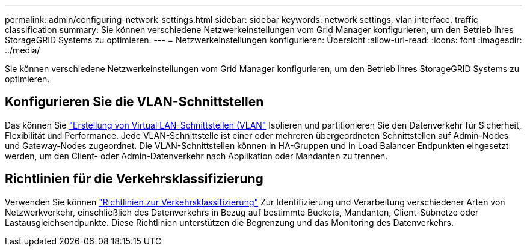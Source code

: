 ---
permalink: admin/configuring-network-settings.html 
sidebar: sidebar 
keywords: network settings, vlan interface, traffic classification 
summary: Sie können verschiedene Netzwerkeinstellungen vom Grid Manager konfigurieren, um den Betrieb Ihres StorageGRID Systems zu optimieren. 
---
= Netzwerkeinstellungen konfigurieren: Übersicht
:allow-uri-read: 
:icons: font
:imagesdir: ../media/


[role="lead"]
Sie können verschiedene Netzwerkeinstellungen vom Grid Manager konfigurieren, um den Betrieb Ihres StorageGRID Systems zu optimieren.



== Konfigurieren Sie die VLAN-Schnittstellen

Das können Sie link:configure-vlan-interfaces.html["Erstellung von Virtual LAN-Schnittstellen (VLAN"] Isolieren und partitionieren Sie den Datenverkehr für Sicherheit, Flexibilität und Performance. Jede VLAN-Schnittstelle ist einer oder mehreren übergeordneten Schnittstellen auf Admin-Nodes und Gateway-Nodes zugeordnet. Die VLAN-Schnittstellen können in HA-Gruppen und in Load Balancer Endpunkten eingesetzt werden, um den Client- oder Admin-Datenverkehr nach Applikation oder Mandanten zu trennen.



== Richtlinien für die Verkehrsklassifizierung

Verwenden Sie können link:managing-traffic-classification-policies.html["Richtlinien zur Verkehrsklassifizierung"] Zur Identifizierung und Verarbeitung verschiedener Arten von Netzwerkverkehr, einschließlich des Datenverkehrs in Bezug auf bestimmte Buckets, Mandanten, Client-Subnetze oder Lastausgleichsendpunkte. Diese Richtlinien unterstützen die Begrenzung und das Monitoring des Datenverkehrs.
